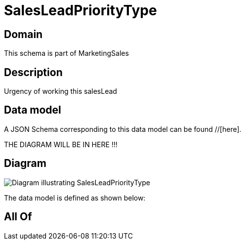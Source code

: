 = SalesLeadPriorityType

[#domain]
== Domain

This schema is part of MarketingSales

[#description]
== Description
Urgency of working this salesLead


[#data_model]
== Data model

A JSON Schema corresponding to this data model can be found //[here].

THE DIAGRAM WILL BE IN HERE !!!

[#diagram]
== Diagram
image::Resource_SalesLeadPriorityType.png[Diagram illustrating SalesLeadPriorityType]


The data model is defined as shown below:


[#all_of]
== All Of

